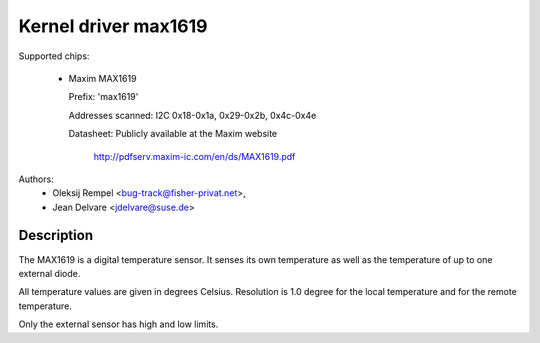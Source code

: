 Kernel driver max1619
=====================

Supported chips:

  * Maxim MAX1619

    Prefix: 'max1619'

    Addresses scanned: I2C 0x18-0x1a, 0x29-0x2b, 0x4c-0x4e

    Datasheet: Publicly available at the Maxim website

	       http://pdfserv.maxim-ic.com/en/ds/MAX1619.pdf

Authors:
       - Oleksij Rempel <bug-track@fisher-privat.net>,
       - Jean Delvare <jdelvare@suse.de>

Description
-----------

The MAX1619 is a digital temperature sensor. It senses its own temperature as
well as the temperature of up to one external diode.

All temperature values are given in degrees Celsius. Resolution
is 1.0 degree for the local temperature and for the remote temperature.

Only the external sensor has high and low limits.
